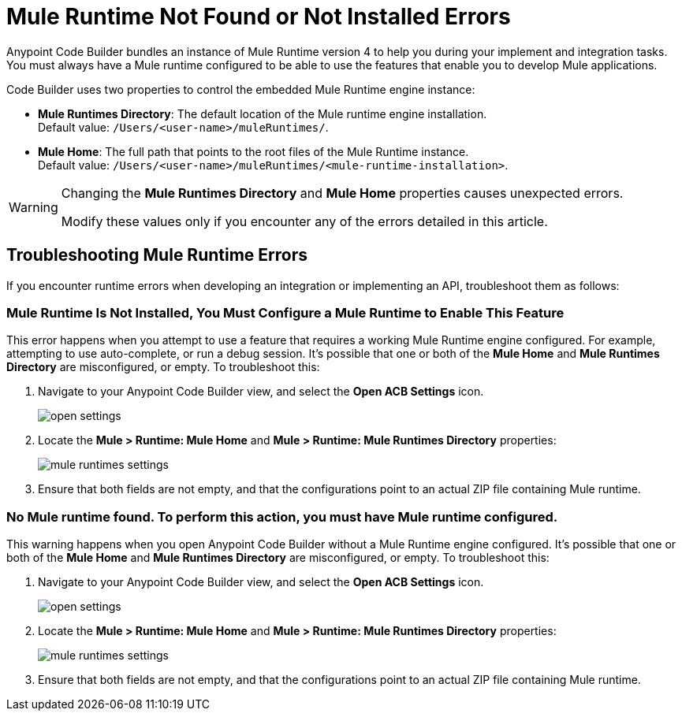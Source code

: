 = Mule Runtime Not Found or Not Installed Errors

Anypoint Code Builder bundles an instance of Mule Runtime version 4 to help you during your implement and integration tasks. You must always have a Mule runtime configured to be able to use the features that enable you to develop Mule applications.

Code Builder uses two properties to control the embedded Mule Runtime engine instance:

* *Mule Runtimes Directory*: The default location of the Mule runtime engine installation. +
Default value: `/Users/<user-name>/muleRuntimes/`.
* *Mule Home*: The full path that points to the root files of the Mule Runtime instance. +
Default value: `/Users/<user-name>/muleRuntimes/<mule-runtime-installation>`.

[WARNING]
--
Changing the *Mule Runtimes Directory* and *Mule Home* properties causes unexpected errors.

Modify these values only if you encounter any of the errors detailed in this article.
--

== Troubleshooting Mule Runtime Errors

If you encounter runtime errors when developing an integration or implementing an API, troubleshoot them as follows:

=== Mule Runtime Is Not Installed, You Must Configure a Mule Runtime to Enable This Feature

This error happens when you attempt to use a feature that requires a working Mule Runtime engine configured. For example, attempting to use auto-complete, or run a debug session. It's possible that one or both of the *Mule Home* and *Mule Runtimes Directory* are misconfigured, or empty. To troubleshoot this:

. Navigate to your Anypoint Code Builder view, and select the *Open ACB Settings* icon.
+
image::open-settings.png[]
. Locate the *Mule > Runtime: Mule Home* and *Mule > Runtime: Mule Runtimes Directory* properties:
+
image::mule-runtimes-settings.png[]
. Ensure that both fields are not empty, and that the configurations point to an actual ZIP file containing Mule runtime.

=== No Mule runtime found. To perform this action, you must have Mule runtime configured.

This warning happens when you open Anypoint Code Builder without a Mule Runtime engine configured. It's possible that one or both of the *Mule Home* and *Mule Runtimes Directory* are misconfigured, or empty. To troubleshoot this:

. Navigate to your Anypoint Code Builder view, and select the *Open ACB Settings* icon.
+
image::open-settings.png[]
. Locate the *Mule > Runtime: Mule Home* and *Mule > Runtime: Mule Runtimes Directory* properties:
+
image::mule-runtimes-settings.png[]
. Ensure that both fields are not empty, and that the configurations point to an actual ZIP file containing Mule runtime.